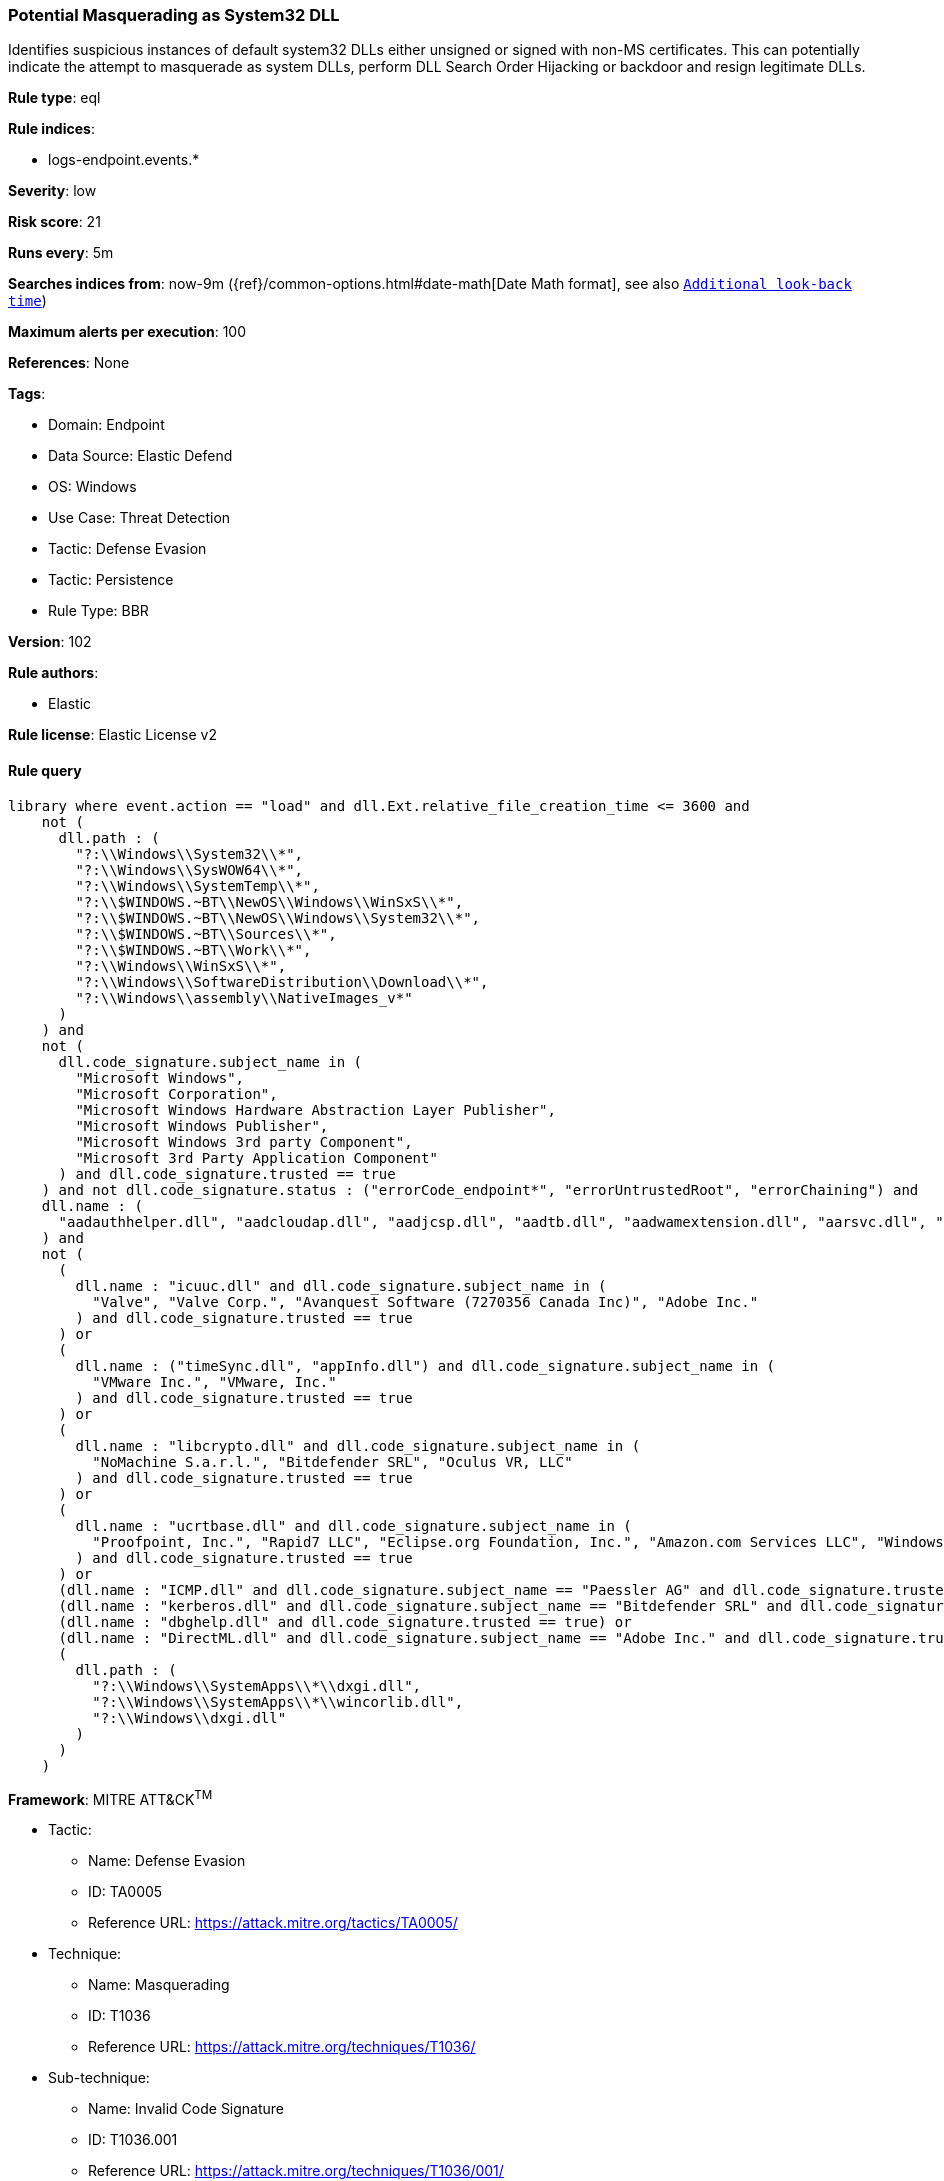 [[potential-masquerading-as-system32-dll]]
=== Potential Masquerading as System32 DLL

Identifies suspicious instances of default system32 DLLs either unsigned or signed with non-MS certificates. This can potentially indicate the attempt to masquerade as system DLLs, perform DLL Search Order Hijacking or backdoor and resign legitimate DLLs.

*Rule type*: eql

*Rule indices*: 

* logs-endpoint.events.*

*Severity*: low

*Risk score*: 21

*Runs every*: 5m

*Searches indices from*: now-9m ({ref}/common-options.html#date-math[Date Math format], see also <<rule-schedule, `Additional look-back time`>>)

*Maximum alerts per execution*: 100

*References*: None

*Tags*: 

* Domain: Endpoint
* Data Source: Elastic Defend
* OS: Windows
* Use Case: Threat Detection
* Tactic: Defense Evasion
* Tactic: Persistence
* Rule Type: BBR

*Version*: 102

*Rule authors*: 

* Elastic

*Rule license*: Elastic License v2


==== Rule query


[source, js]
----------------------------------
library where event.action == "load" and dll.Ext.relative_file_creation_time <= 3600 and
    not (
      dll.path : (
        "?:\\Windows\\System32\\*",
        "?:\\Windows\\SysWOW64\\*",
        "?:\\Windows\\SystemTemp\\*",
        "?:\\$WINDOWS.~BT\\NewOS\\Windows\\WinSxS\\*",
        "?:\\$WINDOWS.~BT\\NewOS\\Windows\\System32\\*",
        "?:\\$WINDOWS.~BT\\Sources\\*",
        "?:\\$WINDOWS.~BT\\Work\\*",
        "?:\\Windows\\WinSxS\\*",
        "?:\\Windows\\SoftwareDistribution\\Download\\*",
        "?:\\Windows\\assembly\\NativeImages_v*"
      )
    ) and
    not (
      dll.code_signature.subject_name in (
        "Microsoft Windows",
        "Microsoft Corporation",
        "Microsoft Windows Hardware Abstraction Layer Publisher",
        "Microsoft Windows Publisher",
        "Microsoft Windows 3rd party Component",
        "Microsoft 3rd Party Application Component"
      ) and dll.code_signature.trusted == true
    ) and not dll.code_signature.status : ("errorCode_endpoint*", "errorUntrustedRoot", "errorChaining") and
    dll.name : (
      "aadauthhelper.dll", "aadcloudap.dll", "aadjcsp.dll", "aadtb.dll", "aadwamextension.dll", "aarsvc.dll", "abovelockapphost.dll", "accessibilitycpl.dll", "accountaccessor.dll", "accountsrt.dll", "acgenral.dll", "aclayers.dll", "acledit.dll", "aclui.dll", "acmigration.dll", "acppage.dll", "acproxy.dll", "acspecfc.dll", "actioncenter.dll", "actioncentercpl.dll", "actionqueue.dll", "activationclient.dll", "activeds.dll", "activesynccsp.dll", "actxprxy.dll", "acwinrt.dll", "acxtrnal.dll", "adaptivecards.dll", "addressparser.dll", "adhapi.dll", "adhsvc.dll", "admtmpl.dll", "adprovider.dll", "adrclient.dll", "adsldp.dll", "adsldpc.dll", "adsmsext.dll", "adsnt.dll", "adtschema.dll", "advancedemojids.dll", "advapi32.dll", "advapi32res.dll", "advpack.dll", "aeevts.dll", "aeinv.dll", "aepic.dll", "ajrouter.dll", "altspace.dll", "amsi.dll", "amsiproxy.dll", "amstream.dll", "apds.dll", "aphostclient.dll", "aphostres.dll", "aphostservice.dll", "apisampling.dll", "apisetschema.dll", "apmon.dll", "apmonui.dll", "appcontracts.dll", "appextension.dll", "apphelp.dll", "apphlpdm.dll", "appidapi.dll", "appidsvc.dll", "appinfo.dll", "appinfoext.dll", "applicationframe.dll", "applockercsp.dll", "appmgmts.dll", "appmgr.dll", "appmon.dll", "appointmentapis.dll", "appraiser.dll", "appreadiness.dll", "apprepapi.dll", "appresolver.dll", "appsruprov.dll", "appvcatalog.dll", "appvclientps.dll", "appvetwclientres.dll", "appvintegration.dll", "appvmanifest.dll", "appvpolicy.dll", "appvpublishing.dll", "appvreporting.dll", "appvscripting.dll", "appvsentinel.dll", "appvstreamingux.dll", "appvstreammap.dll", "appvterminator.dll", "appxalluserstore.dll", "appxpackaging.dll", "appxsip.dll", "appxsysprep.dll", "archiveint.dll", "asferror.dll", "aspnet_counters.dll", "asycfilt.dll", "atl.dll", "atlthunk.dll", "atmlib.dll", "audioeng.dll", "audiohandlers.dll", "audiokse.dll", "audioses.dll", "audiosrv.dll", "auditcse.dll", "auditpolcore.dll", "auditpolmsg.dll", "authbroker.dll", "authbrokerui.dll", "authentication.dll", "authext.dll", "authfwcfg.dll", "authfwgp.dll", "authfwsnapin.dll", "authfwwizfwk.dll", "authhostproxy.dll", "authui.dll", "authz.dll", "autopilot.dll", "autopilotdiag.dll", "autoplay.dll", "autotimesvc.dll", "avicap32.dll", "avifil32.dll", "avrt.dll", "axinstsv.dll", "azroles.dll", "azroleui.dll", "azsqlext.dll", "basecsp.dll", "basesrv.dll", "batmeter.dll", "bcastdvrbroker.dll", "bcastdvrclient.dll", "bcastdvrcommon.dll", "bcd.dll", "bcdprov.dll", "bcdsrv.dll", "bcp47langs.dll", "bcp47mrm.dll", "bcrypt.dll", "bcryptprimitives.dll", "bdehdcfglib.dll", "bderepair.dll", "bdesvc.dll", "bdesysprep.dll", "bdeui.dll", "bfe.dll", "bi.dll", "bidispl.dll", "bindfltapi.dll", "bingasds.dll", "bingfilterds.dll", "bingmaps.dll", "biocredprov.dll", "bisrv.dll", "bitlockercsp.dll", "bitsigd.dll", "bitsperf.dll", "bitsproxy.dll", "biwinrt.dll", "blbevents.dll", "blbres.dll", "blb_ps.dll", "bluetoothapis.dll", "bnmanager.dll", "bootmenuux.dll", "bootstr.dll", "bootux.dll", "bootvid.dll", "bridgeres.dll", "brokerlib.dll", "browcli.dll", "browserbroker.dll", "browseui.dll", "btagservice.dll", "bthavctpsvc.dll", "bthavrcp.dll", "bthavrcpappsvc.dll", "bthci.dll", "bthpanapi.dll", "bthradiomedia.dll", "bthserv.dll", "bthtelemetry.dll", "btpanui.dll", "bwcontexthandler.dll", "cabapi.dll", "cabinet.dll", "cabview.dll", "callbuttons.dll", "cameracaptureui.dll", "capauthz.dll", "capiprovider.dll", "capisp.dll", "captureservice.dll", "castingshellext.dll", "castlaunch.dll", "catsrv.dll", "catsrvps.dll", "catsrvut.dll", "cbdhsvc.dll", "cca.dll", "cdd.dll", "cdosys.dll", "cdp.dll", "cdprt.dll", "cdpsvc.dll", "cdpusersvc.dll", "cemapi.dll", "certca.dll", "certcli.dll", "certcredprovider.dll", "certenc.dll", "certenroll.dll", "certenrollui.dll", "certmgr.dll", "certpkicmdlet.dll", "certpoleng.dll", "certprop.dll", "cewmdm.dll", "cfgbkend.dll", "cfgmgr32.dll", "cfgspcellular.dll", "cfgsppolicy.dll", "cflapi.dll", "cfmifs.dll", "cfmifsproxy.dll", "chakra.dll", "chakradiag.dll", "chakrathunk.dll", "chartv.dll", "chatapis.dll", "chkwudrv.dll", "chsstrokeds.dll", "chtbopomofods.dll", "chtcangjieds.dll", "chthkstrokeds.dll", "chtquickds.dll", "chxapds.dll", "chxdecoder.dll", "chxhapds.dll", "chxinputrouter.dll", "chxranker.dll", "ci.dll", "cic.dll", "cimfs.dll", "circoinst.dll", "ciwmi.dll", "clb.dll", "clbcatq.dll", "cldapi.dll", "cleanpccsp.dll", "clfsw32.dll", "cliconfg.dll", "clipboardserver.dll", "clipc.dll", "clipsvc.dll", "clipwinrt.dll", "cloudap.dll", "cloudidsvc.dll", "clrhost.dll", "clusapi.dll", "cmcfg32.dll", "cmdext.dll", "cmdial32.dll", "cmgrcspps.dll", "cmifw.dll", "cmintegrator.dll", "cmlua.dll", "cmpbk32.dll", "cmstplua.dll", "cmutil.dll", "cngcredui.dll", "cngprovider.dll", "cnvfat.dll", "cofiredm.dll", "colbact.dll", "colorcnv.dll", "colorui.dll", "combase.dll", "comcat.dll", "comctl32.dll", "comdlg32.dll", "coml2.dll", "comppkgsup.dll", "compstui.dll", "computecore.dll", "computenetwork.dll", "computestorage.dll", "comrepl.dll", "comres.dll", "comsnap.dll", "comsvcs.dll", "comuid.dll", "configmanager2.dll", "conhostv1.dll", "connect.dll", "consentux.dll", "consentuxclient.dll", "console.dll", "consolelogon.dll", "contactapis.dll", "container.dll", "coredpus.dll", "coreglobconfig.dll", "coremas.dll", "coremessaging.dll", "coremmres.dll", "coreshell.dll", "coreshellapi.dll", "coreuicomponents.dll", "correngine.dll", "courtesyengine.dll", "cpfilters.dll", "creddialogbroker.dll", "credprovhelper.dll", "credprovhost.dll", "credprovs.dll", "credprovslegacy.dll", "credssp.dll", "credui.dll", "crypt32.dll", "cryptbase.dll", "cryptcatsvc.dll", "cryptdlg.dll", "cryptdll.dll", "cryptext.dll", "cryptnet.dll", "cryptngc.dll", "cryptowinrt.dll", "cryptsp.dll", "cryptsvc.dll", "crypttpmeksvc.dll", "cryptui.dll", "cryptuiwizard.dll", "cryptxml.dll", "cscapi.dll", "cscdll.dll", "cscmig.dll", "cscobj.dll", "cscsvc.dll", "cscui.dll", "csplte.dll", "cspproxy.dll", "csrsrv.dll", "cxcredprov.dll", "c_g18030.dll", "c_gsm7.dll", "c_is2022.dll", "c_iscii.dll", "d2d1.dll", "d3d10.dll", "d3d10core.dll", "d3d10level9.dll", "d3d10warp.dll", "d3d10_1.dll", "d3d10_1core.dll", "d3d11.dll", "d3d11on12.dll", "d3d12.dll", "d3d12core.dll", "d3d8thk.dll", "d3d9.dll", "d3d9on12.dll", "d3dscache.dll", "dab.dll", "dabapi.dll", "daconn.dll", "dafbth.dll", "dafdnssd.dll", "dafescl.dll", "dafgip.dll", "dafiot.dll", "dafipp.dll", "dafmcp.dll", "dafpos.dll", "dafprintprovider.dll", "dafupnp.dll", "dafwcn.dll", "dafwfdprovider.dll", "dafwiprov.dll", "dafwsd.dll", "damediamanager.dll", "damm.dll", "das.dll", "dataclen.dll", "datusage.dll", "davclnt.dll", "davhlpr.dll", "davsyncprovider.dll", "daxexec.dll", "dbgcore.dll", "dbgeng.dll", "dbghelp.dll", "dbgmodel.dll", "dbnetlib.dll", "dbnmpntw.dll", "dciman32.dll", "dcntel.dll", "dcomp.dll", "ddaclsys.dll", "ddcclaimsapi.dll", "ddds.dll", "ddisplay.dll", "ddoiproxy.dll", "ddores.dll", "ddpchunk.dll", "ddptrace.dll", "ddputils.dll", "ddp_ps.dll", "ddraw.dll", "ddrawex.dll", "defragproxy.dll", "defragres.dll", "defragsvc.dll", "deploymentcsps.dll", "deskadp.dll", "deskmon.dll", "desktopshellext.dll", "devenum.dll", "deviceaccess.dll", "devicecenter.dll", "devicecredential.dll", "devicepairing.dll", "deviceuxres.dll", "devinv.dll", "devmgr.dll", "devobj.dll", "devpropmgr.dll", "devquerybroker.dll", "devrtl.dll", "dfdts.dll", "dfscli.dll", "dfshim.dll", "dfsshlex.dll", "dggpext.dll", "dhcpcmonitor.dll", "dhcpcore.dll", "dhcpcore6.dll", "dhcpcsvc.dll", "dhcpcsvc6.dll", "dhcpsapi.dll", "diagcpl.dll", "diagnosticlogcsp.dll", "diagperf.dll", "diagsvc.dll", "diagtrack.dll", "dialclient.dll", "dialserver.dll", "dictationmanager.dll", "difxapi.dll", "dimsjob.dll", "dimsroam.dll", "dinput.dll", "dinput8.dll", "direct2ddesktop.dll", "directml.dll", "discan.dll", "dismapi.dll", "dispbroker.dll", "dispex.dll", "display.dll", "displaymanager.dll", "dlnashext.dll", "dmappsres.dll", "dmcfgutils.dll", "dmcmnutils.dll", "dmcsps.dll", "dmdlgs.dll", "dmdskmgr.dll", "dmdskres.dll", "dmdskres2.dll", "dmenrollengine.dll", "dmintf.dll", "dmiso8601utils.dll", "dmloader.dll", "dmocx.dll", "dmoleaututils.dll", "dmpushproxy.dll", "dmpushroutercore.dll", "dmrcdecoder.dll", "dmrserver.dll", "dmsynth.dll", "dmusic.dll", "dmutil.dll", "dmvdsitf.dll", "dmwappushsvc.dll", "dmwmicsp.dll", "dmxmlhelputils.dll", "dnsapi.dll", "dnscmmc.dll", "dnsext.dll", "dnshc.dll", "dnsrslvr.dll", "docprop.dll", "dolbydecmft.dll", "domgmt.dll", "dosettings.dll", "dosvc.dll", "dot3api.dll", "dot3cfg.dll", "dot3conn.dll", "dot3dlg.dll", "dot3gpclnt.dll", "dot3gpui.dll", "dot3hc.dll", "dot3mm.dll", "dot3msm.dll", "dot3svc.dll", "dot3ui.dll", "dpapi.dll", "dpapiprovider.dll", "dpapisrv.dll", "dpnaddr.dll", "dpnathlp.dll", "dpnet.dll", "dpnhpast.dll", "dpnhupnp.dll", "dpnlobby.dll", "dps.dll", "dpx.dll", "drprov.dll", "drt.dll", "drtprov.dll", "drttransport.dll", "drvsetup.dll", "drvstore.dll", "dsauth.dll", "dsccore.dll", "dsccoreconfprov.dll", "dsclient.dll", "dscproxy.dll", "dsctimer.dll", "dsdmo.dll", "dskquota.dll", "dskquoui.dll", "dsound.dll", "dsparse.dll", "dsprop.dll", "dsquery.dll", "dsreg.dll", "dsregtask.dll", "dsrole.dll", "dssec.dll", "dssenh.dll", "dssvc.dll", "dsui.dll", "dsuiext.dll", "dswave.dll", "dtsh.dll", "ducsps.dll", "dui70.dll", "duser.dll", "dusmapi.dll", "dusmsvc.dll", "dwmapi.dll", "dwmcore.dll", "dwmghost.dll", "dwminit.dll", "dwmredir.dll", "dwmscene.dll", "dwrite.dll", "dxcore.dll", "dxdiagn.dll", "dxgi.dll", "dxgwdi.dll", "dxilconv.dll", "dxmasf.dll", "dxp.dll", "dxpps.dll", "dxptasksync.dll", "dxtmsft.dll", "dxtrans.dll", "dxva2.dll", "dynamoapi.dll", "eapp3hst.dll", "eappcfg.dll", "eappcfgui.dll", "eappgnui.dll", "eapphost.dll", "eappprxy.dll", "eapprovp.dll", "eapputil.dll", "eapsimextdesktop.dll", "eapsvc.dll", "eapteapauth.dll", "eapteapconfig.dll", "eapteapext.dll", "easconsent.dll", "easwrt.dll", "edgeangle.dll", "edgecontent.dll", "edgehtml.dll", "edgeiso.dll", "edgemanager.dll", "edpauditapi.dll", "edpcsp.dll", "edptask.dll", "edputil.dll", "eeprov.dll", "eeutil.dll", "efsadu.dll", "efscore.dll", "efsext.dll", "efslsaext.dll", "efssvc.dll", "efsutil.dll", "efswrt.dll", "ehstorapi.dll", "ehstorpwdmgr.dll", "ehstorshell.dll", "els.dll", "elscore.dll", "elshyph.dll", "elslad.dll", "elstrans.dll", "emailapis.dll", "embeddedmodesvc.dll", "emojids.dll", "encapi.dll", "energy.dll", "energyprov.dll", "energytask.dll", "enrollmentapi.dll", "enterpriseapncsp.dll", "enterprisecsps.dll", "enterpriseetw.dll", "eqossnap.dll", "errordetails.dll", "errordetailscore.dll", "es.dll", "esclprotocol.dll", "esclscan.dll", "esclwiadriver.dll", "esdsip.dll", "esent.dll", "esentprf.dll", "esevss.dll", "eshims.dll", "etwrundown.dll", "euiccscsp.dll", "eventaggregation.dll", "eventcls.dll", "evr.dll", "execmodelclient.dll", "execmodelproxy.dll", "explorerframe.dll", "exsmime.dll", "extrasxmlparser.dll", "f3ahvoas.dll", "facilitator.dll", "familysafetyext.dll", "faultrep.dll", "fcon.dll", "fdbth.dll", "fdbthproxy.dll", "fddevquery.dll", "fde.dll", "fdeploy.dll", "fdphost.dll", "fdpnp.dll", "fdprint.dll", "fdproxy.dll", "fdrespub.dll", "fdssdp.dll", "fdwcn.dll", "fdwnet.dll", "fdwsd.dll", "feclient.dll", "ffbroker.dll", "fhcat.dll", "fhcfg.dll", "fhcleanup.dll", "fhcpl.dll", "fhengine.dll", "fhevents.dll", "fhshl.dll", "fhsrchapi.dll", "fhsrchph.dll", "fhsvc.dll", "fhsvcctl.dll", "fhtask.dll", "fhuxadapter.dll", "fhuxapi.dll", "fhuxcommon.dll", "fhuxgraphics.dll", "fhuxpresentation.dll", "fidocredprov.dll", "filemgmt.dll", "filterds.dll", "findnetprinters.dll", "firewallapi.dll", "flightsettings.dll", "fltlib.dll", "fluencyds.dll", "fmapi.dll", "fmifs.dll", "fms.dll", "fntcache.dll", "fontext.dll", "fontprovider.dll", "fontsub.dll", "fphc.dll", "framedyn.dll", "framedynos.dll", "frameserver.dll", "frprov.dll", "fsutilext.dll", "fthsvc.dll", "fundisc.dll", "fveapi.dll", "fveapibase.dll", "fvecerts.dll", "fvecpl.dll", "fveskybackup.dll", "fveui.dll", "fvewiz.dll", "fwbase.dll", "fwcfg.dll", "fwmdmcsp.dll", "fwpolicyiomgr.dll", "fwpuclnt.dll", "fwremotesvr.dll", "gameinput.dll", "gamemode.dll", "gamestreamingext.dll", "gameux.dll", "gamingtcui.dll", "gcdef.dll", "gdi32.dll", "gdi32full.dll", "gdiplus.dll", "generaltel.dll", "geocommon.dll", "geolocation.dll", "getuname.dll", "glmf32.dll", "globinputhost.dll", "glu32.dll", "gmsaclient.dll", "gpapi.dll", "gpcsewrappercsp.dll", "gpedit.dll", "gpprefcl.dll", "gpprnext.dll", "gpscript.dll", "gpsvc.dll", "gptext.dll", "graphicscapture.dll", "graphicsperfsvc.dll", "groupinghc.dll", "hal.dll", "halextpl080.dll", "hascsp.dll", "hashtagds.dll", "hbaapi.dll", "hcproviders.dll", "hdcphandler.dll", "heatcore.dll", "helppaneproxy.dll", "hgcpl.dll", "hhsetup.dll", "hid.dll", "hidcfu.dll", "hidserv.dll", "hlink.dll", "hmkd.dll", "hnetcfg.dll", "hnetcfgclient.dll", "hnetmon.dll", "hologramworld.dll", "holoshellruntime.dll", "holoshextensions.dll", "hotplug.dll", "hrtfapo.dll", "httpapi.dll", "httpprxc.dll", "httpprxm.dll", "httpprxp.dll", "httpsdatasource.dll", "htui.dll", "hvhostsvc.dll", "hvloader.dll", "hvsigpext.dll", "hvsocket.dll", "hydrogen.dll", "ia2comproxy.dll", "ias.dll", "iasacct.dll", "iasads.dll", "iasdatastore.dll", "iashlpr.dll", "iasmigplugin.dll", "iasnap.dll", "iaspolcy.dll", "iasrad.dll", "iasrecst.dll", "iassam.dll", "iassdo.dll", "iassvcs.dll", "icfupgd.dll", "icm32.dll", "icmp.dll", "icmui.dll", "iconcodecservice.dll", "icsigd.dll", "icsvc.dll", "icsvcext.dll", "icu.dll", "icuin.dll", "icuuc.dll", "idctrls.dll", "idlisten.dll", "idndl.dll", "idstore.dll", "ieadvpack.dll", "ieapfltr.dll", "iedkcs32.dll", "ieframe.dll", "iemigplugin.dll", "iepeers.dll", "ieproxy.dll", "iernonce.dll", "iertutil.dll", "iesetup.dll", "iesysprep.dll", "ieui.dll", "ifmon.dll", "ifsutil.dll", "ifsutilx.dll", "igddiag.dll", "ihds.dll", "ikeext.dll", "imagehlp.dll", "imageres.dll", "imagesp1.dll", "imapi.dll", "imapi2.dll", "imapi2fs.dll", "imgutil.dll", "imm32.dll", "implatsetup.dll", "indexeddblegacy.dll", "inetcomm.dll", "inetmib1.dll", "inetpp.dll", "inetppui.dll", "inetres.dll", "inked.dll", "inkobjcore.dll", "inproclogger.dll", "input.dll", "inputcloudstore.dll", "inputcontroller.dll", "inputhost.dll", "inputservice.dll", "inputswitch.dll", "inseng.dll", "installservice.dll", "internetmail.dll", "internetmailcsp.dll", "invagent.dll", "iologmsg.dll", "iphlpapi.dll", "iphlpsvc.dll", "ipnathlp.dll", "ipnathlpclient.dll", "ippcommon.dll", "ippcommonproxy.dll", "iprtprio.dll", "iprtrmgr.dll", "ipsecsnp.dll", "ipsecsvc.dll", "ipsmsnap.dll", "ipxlatcfg.dll", "iri.dll", "iscsicpl.dll", "iscsidsc.dll", "iscsied.dll", "iscsiexe.dll", "iscsilog.dll", "iscsium.dll", "iscsiwmi.dll", "iscsiwmiv2.dll", "ism.dll", "itircl.dll", "itss.dll", "iuilp.dll", "iumbase.dll", "iumcrypt.dll", "iumdll.dll", "iumsdk.dll", "iyuv_32.dll", "joinproviderol.dll", "joinutil.dll", "jpmapcontrol.dll", "jpndecoder.dll", "jpninputrouter.dll", "jpnranker.dll", "jpnserviceds.dll", "jscript.dll", "jscript9.dll", "jscript9diag.dll", "jsproxy.dll", "kbd101.dll", "kbd101a.dll", "kbd101b.dll", "kbd101c.dll", "kbd103.dll", "kbd106.dll", "kbd106n.dll", "kbda1.dll", "kbda2.dll", "kbda3.dll", "kbdadlm.dll", "kbdal.dll", "kbdarme.dll", "kbdarmph.dll", "kbdarmty.dll", "kbdarmw.dll", "kbdax2.dll", "kbdaze.dll", "kbdazel.dll", "kbdazst.dll", "kbdbash.dll", "kbdbe.dll", "kbdbene.dll", "kbdbgph.dll", "kbdbgph1.dll", "kbdbhc.dll", "kbdblr.dll", "kbdbr.dll", "kbdbu.dll", "kbdbug.dll", "kbdbulg.dll", "kbdca.dll", "kbdcan.dll", "kbdcher.dll", "kbdcherp.dll", "kbdcr.dll", "kbdcz.dll", "kbdcz1.dll", "kbdcz2.dll", "kbdda.dll", "kbddiv1.dll", "kbddiv2.dll", "kbddv.dll", "kbddzo.dll", "kbdes.dll", "kbdest.dll", "kbdfa.dll", "kbdfar.dll", "kbdfc.dll", "kbdfi.dll", "kbdfi1.dll", "kbdfo.dll", "kbdfr.dll", "kbdfthrk.dll", "kbdgae.dll", "kbdgeo.dll", "kbdgeoer.dll", "kbdgeome.dll", "kbdgeooa.dll", "kbdgeoqw.dll", "kbdgkl.dll", "kbdgn.dll", "kbdgr.dll", "kbdgr1.dll", "kbdgrlnd.dll", "kbdgthc.dll", "kbdhau.dll", "kbdhaw.dll", "kbdhe.dll", "kbdhe220.dll", "kbdhe319.dll", "kbdheb.dll", "kbdhebl3.dll", "kbdhela2.dll", "kbdhela3.dll", "kbdhept.dll", "kbdhu.dll", "kbdhu1.dll", "kbdibm02.dll", "kbdibo.dll", "kbdic.dll", "kbdinasa.dll", "kbdinbe1.dll", "kbdinbe2.dll", "kbdinben.dll", "kbdindev.dll", "kbdinen.dll", "kbdinguj.dll", "kbdinhin.dll", "kbdinkan.dll", "kbdinmal.dll", "kbdinmar.dll", "kbdinori.dll", "kbdinpun.dll", "kbdintam.dll", "kbdintel.dll", "kbdinuk2.dll", "kbdir.dll", "kbdit.dll", "kbdit142.dll", "kbdiulat.dll", "kbdjav.dll", "kbdjpn.dll", "kbdkaz.dll", "kbdkhmr.dll", "kbdkni.dll", "kbdkor.dll", "kbdkurd.dll", "kbdkyr.dll", "kbdla.dll", "kbdlao.dll", "kbdlisub.dll", "kbdlisus.dll", "kbdlk41a.dll", "kbdlt.dll", "kbdlt1.dll", "kbdlt2.dll", "kbdlv.dll", "kbdlv1.dll", "kbdlvst.dll", "kbdmac.dll", "kbdmacst.dll", "kbdmaori.dll", "kbdmlt47.dll", "kbdmlt48.dll", "kbdmon.dll", "kbdmonmo.dll", "kbdmonst.dll", "kbdmyan.dll", "kbdne.dll", "kbdnec.dll", "kbdnec95.dll", "kbdnecat.dll", "kbdnecnt.dll", "kbdnepr.dll", "kbdnko.dll", "kbdno.dll", "kbdno1.dll", "kbdnso.dll", "kbdntl.dll", "kbdogham.dll", "kbdolch.dll", "kbdoldit.dll", "kbdosa.dll", "kbdosm.dll", "kbdpash.dll", "kbdphags.dll", "kbdpl.dll", "kbdpl1.dll", "kbdpo.dll", "kbdro.dll", "kbdropr.dll", "kbdrost.dll", "kbdru.dll", "kbdru1.dll", "kbdrum.dll", "kbdsf.dll", "kbdsg.dll", "kbdsl.dll", "kbdsl1.dll", "kbdsmsfi.dll", "kbdsmsno.dll", "kbdsn1.dll", "kbdsora.dll", "kbdsorex.dll", "kbdsors1.dll", "kbdsorst.dll", "kbdsp.dll", "kbdsw.dll", "kbdsw09.dll", "kbdsyr1.dll", "kbdsyr2.dll", "kbdtaile.dll", "kbdtajik.dll", "kbdtam99.dll", "kbdtat.dll", "kbdth0.dll", "kbdth1.dll", "kbdth2.dll", "kbdth3.dll", "kbdtifi.dll", "kbdtifi2.dll", "kbdtiprc.dll", "kbdtiprd.dll", "kbdtt102.dll", "kbdtuf.dll", "kbdtuq.dll", "kbdturme.dll", "kbdtzm.dll", "kbdughr.dll", "kbdughr1.dll", "kbduk.dll", "kbdukx.dll", "kbdur.dll", "kbdur1.dll", "kbdurdu.dll", "kbdus.dll", "kbdusa.dll", "kbdusl.dll", "kbdusr.dll", "kbdusx.dll", "kbduzb.dll", "kbdvntc.dll", "kbdwol.dll", "kbdyak.dll", "kbdyba.dll", "kbdycc.dll", "kbdycl.dll", "kd.dll", "kdcom.dll", "kdcpw.dll", "kdhvcom.dll", "kdnet.dll", "kdnet_uart16550.dll", "kdscli.dll", "kdstub.dll", "kdusb.dll", "kd_02_10df.dll", "kd_02_10ec.dll", "kd_02_1137.dll", "kd_02_14e4.dll", "kd_02_15b3.dll", "kd_02_1969.dll", "kd_02_19a2.dll", "kd_02_1af4.dll", "kd_02_8086.dll", "kd_07_1415.dll", "kd_0c_8086.dll", "kerbclientshared.dll", "kerberos.dll", "kernel32.dll", "kernelbase.dll", "keycredmgr.dll", "keyiso.dll", "keymgr.dll", "knobscore.dll", "knobscsp.dll", "ksuser.dll", "ktmw32.dll", "l2gpstore.dll", "l2nacp.dll", "l2sechc.dll", "laprxy.dll", "legacynetux.dll", "lfsvc.dll", "libcrypto.dll", "licensemanager.dll", "licensingcsp.dll", "licensingdiagspp.dll", "licensingwinrt.dll", "licmgr10.dll", "linkinfo.dll", "lltdapi.dll", "lltdres.dll", "lltdsvc.dll", "lmhsvc.dll", "loadperf.dll", "localsec.dll", "localspl.dll", "localui.dll", "locationapi.dll", "lockappbroker.dll", "lockcontroller.dll", "lockscreendata.dll", "loghours.dll", "logoncli.dll", "logoncontroller.dll", "lpasvc.dll", "lpk.dll", "lsasrv.dll", "lscshostpolicy.dll", "lsm.dll", "lsmproxy.dll", "lstelemetry.dll", "luainstall.dll", "luiapi.dll", "lz32.dll", "magnification.dll", "maintenanceui.dll", "manageci.dll", "mapconfiguration.dll", "mapcontrolcore.dll", "mapgeocoder.dll", "mapi32.dll", "mapistub.dll", "maprouter.dll", "mapsbtsvc.dll", "mapsbtsvcproxy.dll", "mapscsp.dll", "mapsstore.dll", "mapstoasttask.dll", "mapsupdatetask.dll", "mbaeapi.dll", "mbaeapipublic.dll", "mbaexmlparser.dll", "mbmediamanager.dll", "mbsmsapi.dll", "mbussdapi.dll", "mccsengineshared.dll", "mccspal.dll", "mciavi32.dll", "mcicda.dll", "mciqtz32.dll", "mciseq.dll", "mciwave.dll", "mcrecvsrc.dll", "mdmcommon.dll", "mdmdiagnostics.dll", "mdminst.dll", "mdmmigrator.dll", "mdmregistration.dll", "memorydiagnostic.dll", "messagingservice.dll", "mf.dll", "mf3216.dll", "mfaacenc.dll", "mfasfsrcsnk.dll", "mfaudiocnv.dll", "mfc42.dll", "mfc42u.dll", "mfcaptureengine.dll", "mfcore.dll", "mfcsubs.dll", "mfds.dll", "mfdvdec.dll", "mferror.dll", "mfh263enc.dll", "mfh264enc.dll", "mfksproxy.dll", "mfmediaengine.dll", "mfmjpegdec.dll", "mfmkvsrcsnk.dll", "mfmp4srcsnk.dll", "mfmpeg2srcsnk.dll", "mfnetcore.dll", "mfnetsrc.dll", "mfperfhelper.dll", "mfplat.dll", "mfplay.dll", "mfps.dll", "mfreadwrite.dll", "mfsensorgroup.dll", "mfsrcsnk.dll", "mfsvr.dll", "mftranscode.dll", "mfvdsp.dll", "mfvfw.dll", "mfwmaaec.dll", "mgmtapi.dll", "mi.dll", "mibincodec.dll", "midimap.dll", "migisol.dll", "miguiresource.dll", "mimefilt.dll", "mimofcodec.dll", "minstoreevents.dll", "miracastinputmgr.dll", "miracastreceiver.dll", "mirrordrvcompat.dll", "mispace.dll", "mitigationclient.dll", "miutils.dll", "mlang.dll", "mmcbase.dll", "mmcndmgr.dll", "mmcshext.dll", "mmdevapi.dll", "mmgaclient.dll", "mmgaproxystub.dll", "mmres.dll", "mobilenetworking.dll", "modemui.dll", "modernexecserver.dll", "moricons.dll", "moshost.dll", "moshostclient.dll", "moshostcore.dll", "mosstorage.dll", "mp3dmod.dll", "mp43decd.dll", "mp4sdecd.dll", "mpeval.dll", "mpg4decd.dll", "mpr.dll", "mprapi.dll", "mprddm.dll", "mprdim.dll", "mprext.dll", "mprmsg.dll", "mpssvc.dll", "mpunits.dll", "mrmcorer.dll", "mrmdeploy.dll", "mrmindexer.dll", "mrt100.dll", "mrt_map.dll", "msaatext.dll", "msac3enc.dll", "msacm32.dll", "msafd.dll", "msajapi.dll", "msalacdecoder.dll", "msalacencoder.dll", "msamrnbdecoder.dll", "msamrnbencoder.dll", "msamrnbsink.dll", "msamrnbsource.dll", "msasn1.dll", "msauddecmft.dll", "msaudite.dll", "msauserext.dll", "mscandui.dll", "mscat32.dll", "msclmd.dll", "mscms.dll", "mscoree.dll", "mscorier.dll", "mscories.dll", "msctf.dll", "msctfmonitor.dll", "msctfp.dll", "msctfui.dll", "msctfuimanager.dll", "msdadiag.dll", "msdart.dll", "msdelta.dll", "msdmo.dll", "msdrm.dll", "msdtckrm.dll", "msdtclog.dll", "msdtcprx.dll", "msdtcspoffln.dll", "msdtctm.dll", "msdtcuiu.dll", "msdtcvsp1res.dll", "msfeeds.dll", "msfeedsbs.dll", "msflacdecoder.dll", "msflacencoder.dll", "msftedit.dll", "msheif.dll", "mshtml.dll", "mshtmldac.dll", "mshtmled.dll", "mshtmler.dll", "msi.dll", "msicofire.dll", "msidcrl40.dll", "msident.dll", "msidle.dll", "msidntld.dll", "msieftp.dll", "msihnd.dll", "msiltcfg.dll", "msimg32.dll", "msimsg.dll", "msimtf.dll", "msisip.dll", "msiso.dll", "msiwer.dll", "mskeyprotcli.dll", "mskeyprotect.dll", "msls31.dll", "msmpeg2adec.dll", "msmpeg2enc.dll", "msmpeg2vdec.dll", "msobjs.dll", "msoert2.dll", "msopusdecoder.dll", "mspatcha.dll", "mspatchc.dll", "msphotography.dll", "msports.dll", "msprivs.dll", "msrahc.dll", "msrating.dll", "msrawimage.dll", "msrdc.dll", "msrdpwebaccess.dll", "msrle32.dll", "msscntrs.dll", "mssecuser.dll", "mssign32.dll", "mssip32.dll", "mssitlb.dll", "mssph.dll", "mssprxy.dll", "mssrch.dll", "mssvp.dll", "mstask.dll", "mstextprediction.dll", "mstscax.dll", "msutb.dll", "msv1_0.dll", "msvcirt.dll", "msvcp110_win.dll", "msvcp120_clr0400.dll", "msvcp140_clr0400.dll", "msvcp60.dll", "msvcp_win.dll", "msvcr100_clr0400.dll", "msvcr120_clr0400.dll", "msvcrt.dll", "msvfw32.dll", "msvidc32.dll", "msvidctl.dll", "msvideodsp.dll", "msvp9dec.dll", "msvproc.dll", "msvpxenc.dll", "mswb7.dll", "mswebp.dll", "mswmdm.dll", "mswsock.dll", "msxml3.dll", "msxml3r.dll", "msxml6.dll", "msxml6r.dll", "msyuv.dll", "mtcmodel.dll", "mtf.dll", "mtfappserviceds.dll", "mtfdecoder.dll", "mtffuzzyds.dll", "mtfserver.dll", "mtfspellcheckds.dll", "mtxclu.dll", "mtxdm.dll", "mtxex.dll", "mtxoci.dll", "muifontsetup.dll", "mycomput.dll", "mydocs.dll", "napcrypt.dll", "napinsp.dll", "naturalauth.dll", "naturallanguage6.dll", "navshutdown.dll", "ncaapi.dll", "ncasvc.dll", "ncbservice.dll", "ncdautosetup.dll", "ncdprop.dll", "nci.dll", "ncobjapi.dll", "ncrypt.dll", "ncryptprov.dll", "ncryptsslp.dll", "ncsi.dll", "ncuprov.dll", "nddeapi.dll", "ndfapi.dll", "ndfetw.dll", "ndfhcdiscovery.dll", "ndishc.dll", "ndproxystub.dll", "nduprov.dll", "negoexts.dll", "netapi32.dll", "netbios.dll", "netcenter.dll", "netcfgx.dll", "netcorehc.dll", "netdiagfx.dll", "netdriverinstall.dll", "netevent.dll", "netfxperf.dll", "neth.dll", "netid.dll", "netiohlp.dll", "netjoin.dll", "netlogon.dll", "netman.dll", "netmsg.dll", "netplwiz.dll", "netprofm.dll", "netprofmsvc.dll", "netprovfw.dll", "netprovisionsp.dll", "netsetupapi.dll", "netsetupengine.dll", "netsetupshim.dll", "netsetupsvc.dll", "netshell.dll", "nettrace.dll", "netutils.dll", "networkexplorer.dll", "networkhelper.dll", "networkicon.dll", "networkproxycsp.dll", "networkstatus.dll", "networkuxbroker.dll", "newdev.dll", "nfcradiomedia.dll", "ngccredprov.dll", "ngcctnr.dll", "ngcctnrsvc.dll", "ngcisoctnr.dll", "ngckeyenum.dll", "ngcksp.dll", "ngclocal.dll", "ngcpopkeysrv.dll", "ngcprocsp.dll", "ngcrecovery.dll", "ngcsvc.dll", "ngctasks.dll", "ninput.dll", "nlaapi.dll", "nlahc.dll", "nlasvc.dll", "nlhtml.dll", "nlmgp.dll", "nlmproxy.dll", "nlmsprep.dll", "nlsbres.dll", "nlsdata0000.dll", "nlsdata0009.dll", "nlsdl.dll", "nlslexicons0009.dll", "nmadirect.dll", "normaliz.dll", "npmproxy.dll", "npsm.dll", "nrpsrv.dll", "nshhttp.dll", "nshipsec.dll", "nshwfp.dll", "nsi.dll", "nsisvc.dll", "ntasn1.dll", "ntdll.dll", "ntdsapi.dll", "ntlanman.dll", "ntlanui2.dll", "ntlmshared.dll", "ntmarta.dll", "ntprint.dll", "ntshrui.dll", "ntvdm64.dll", "objsel.dll", "occache.dll", "ocsetapi.dll", "odbc32.dll", "odbcbcp.dll", "odbcconf.dll", "odbccp32.dll", "odbccr32.dll", "odbccu32.dll", "odbcint.dll", "odbctrac.dll", "oemlicense.dll", "offfilt.dll", "officecsp.dll", "offlinelsa.dll", "offlinesam.dll", "offreg.dll", "ole32.dll", "oleacc.dll", "oleacchooks.dll", "oleaccrc.dll", "oleaut32.dll", "oledlg.dll", "oleprn.dll", "omadmagent.dll", "omadmapi.dll", "onebackuphandler.dll", "onex.dll", "onexui.dll", "opcservices.dll", "opengl32.dll", "ortcengine.dll", "osbaseln.dll", "osksupport.dll", "osuninst.dll", "p2p.dll", "p2pgraph.dll", "p2pnetsh.dll", "p2psvc.dll", "packager.dll", "panmap.dll", "pautoenr.dll", "pcacli.dll", "pcadm.dll", "pcaevts.dll", "pcasvc.dll", "pcaui.dll", "pcpksp.dll", "pcsvdevice.dll", "pcwum.dll", "pcwutl.dll", "pdh.dll", "pdhui.dll", "peerdist.dll", "peerdistad.dll", "peerdistcleaner.dll", "peerdistsh.dll", "peerdistsvc.dll", "peopleapis.dll", "peopleband.dll", "perceptiondevice.dll", "perfctrs.dll", "perfdisk.dll", "perfnet.dll", "perfos.dll", "perfproc.dll", "perfts.dll", "phoneom.dll", "phoneproviders.dll", "phoneservice.dll", "phoneserviceres.dll", "phoneutil.dll", "phoneutilres.dll", "photowiz.dll", "pickerplatform.dll", "pid.dll", "pidgenx.dll", "pifmgr.dll", "pimstore.dll", "pkeyhelper.dll", "pktmonapi.dll", "pku2u.dll", "pla.dll", "playlistfolder.dll", "playsndsrv.dll", "playtodevice.dll", "playtomanager.dll", "playtomenu.dll", "playtoreceiver.dll", "ploptin.dll", "pmcsnap.dll", "pngfilt.dll", "pnidui.dll", "pnpclean.dll", "pnppolicy.dll", "pnpts.dll", "pnpui.dll", "pnpxassoc.dll", "pnpxassocprx.dll", "pnrpauto.dll", "pnrphc.dll", "pnrpnsp.dll", "pnrpsvc.dll", "policymanager.dll", "polstore.dll", "posetup.dll", "posyncservices.dll", "pots.dll", "powercpl.dll", "powrprof.dll", "ppcsnap.dll", "prauthproviders.dll", "prflbmsg.dll", "printui.dll", "printwsdahost.dll", "prm0009.dll", "prncache.dll", "prnfldr.dll", "prnntfy.dll", "prntvpt.dll", "profapi.dll", "profext.dll", "profprov.dll", "profsvc.dll", "profsvcext.dll", "propsys.dll", "provcore.dll", "provdatastore.dll", "provdiagnostics.dll", "provengine.dll", "provhandlers.dll", "provisioningcsp.dll", "provmigrate.dll", "provops.dll", "provplugineng.dll", "provsysprep.dll", "provthrd.dll", "proximitycommon.dll", "proximityservice.dll", "prvdmofcomp.dll", "psapi.dll", "pshed.dll", "psisdecd.dll", "psmsrv.dll", "pstask.dll", "pstorec.dll", "ptpprov.dll", "puiapi.dll", "puiobj.dll", "pushtoinstall.dll", "pwlauncher.dll", "pwrshplugin.dll", "pwsso.dll", "qasf.dll", "qcap.dll", "qdv.dll", "qdvd.dll", "qedit.dll", "qedwipes.dll", "qmgr.dll", "query.dll", "quiethours.dll", "qwave.dll", "racengn.dll", "racpldlg.dll", "radardt.dll", "radarrs.dll", "radcui.dll", "rasadhlp.dll", "rasapi32.dll", "rasauto.dll", "raschap.dll", "raschapext.dll", "rasctrs.dll", "rascustom.dll", "rasdiag.dll", "rasdlg.dll", "rasgcw.dll", "rasman.dll", "rasmans.dll", "rasmbmgr.dll", "rasmediamanager.dll", "rasmm.dll", "rasmontr.dll", "rasplap.dll", "rasppp.dll", "rastapi.dll", "rastls.dll", "rastlsext.dll", "rdbui.dll", "rdpbase.dll", "rdpcfgex.dll", "rdpcore.dll", "rdpcorets.dll", "rdpencom.dll", "rdpendp.dll", "rdpnano.dll", "rdpsaps.dll", "rdpserverbase.dll", "rdpsharercom.dll", "rdpudd.dll", "rdpviewerax.dll", "rdsappxhelper.dll", "rdsdwmdr.dll", "rdvvmtransport.dll", "rdxservice.dll", "rdxtaskfactory.dll", "reagent.dll", "reagenttask.dll", "recovery.dll", "regapi.dll", "regctrl.dll", "regidle.dll", "regsvc.dll", "reguwpapi.dll", "reinfo.dll", "remotepg.dll", "remotewipecsp.dll", "reportingcsp.dll", "resampledmo.dll", "resbparser.dll", "reseteng.dll", "resetengine.dll", "resetengonline.dll", "resourcemapper.dll", "resutils.dll", "rgb9rast.dll", "riched20.dll", "riched32.dll", "rjvmdmconfig.dll", "rmapi.dll", "rmclient.dll", "rnr20.dll", "roamingsecurity.dll", "rometadata.dll", "rotmgr.dll", "rpcepmap.dll", "rpchttp.dll", "rpcns4.dll", "rpcnsh.dll", "rpcrt4.dll", "rpcrtremote.dll", "rpcss.dll", "rsaenh.dll", "rshx32.dll", "rstrtmgr.dll", "rtffilt.dll", "rtm.dll", "rtmediaframe.dll", "rtmmvrortc.dll", "rtutils.dll", "rtworkq.dll", "rulebasedds.dll", "samcli.dll", "samlib.dll", "samsrv.dll", "sas.dll", "sbe.dll", "sbeio.dll", "sberes.dll", "sbservicetrigger.dll", "scansetting.dll", "scardbi.dll", "scarddlg.dll", "scardsvr.dll", "scavengeui.dll", "scdeviceenum.dll", "scecli.dll", "scesrv.dll", "schannel.dll", "schedcli.dll", "schedsvc.dll", "scksp.dll", "scripto.dll", "scrobj.dll", "scrptadm.dll", "scrrun.dll", "sdcpl.dll", "sdds.dll", "sdengin2.dll", "sdfhost.dll", "sdhcinst.dll", "sdiageng.dll", "sdiagprv.dll", "sdiagschd.dll", "sdohlp.dll", "sdrsvc.dll", "sdshext.dll", "searchfolder.dll", "sechost.dll", "seclogon.dll", "secproc.dll", "secproc_isv.dll", "secproc_ssp.dll", "secproc_ssp_isv.dll", "secur32.dll", "security.dll", "semgrps.dll", "semgrsvc.dll", "sendmail.dll", "sens.dll", "sensapi.dll", "sensorsapi.dll", "sensorscpl.dll", "sensorservice.dll", "sensorsnativeapi.dll", "sensorsutilsv2.dll", "sensrsvc.dll", "serialui.dll", "servicinguapi.dll", "serwvdrv.dll", "sessenv.dll", "setbcdlocale.dll", "settingmonitor.dll", "settingsync.dll", "settingsynccore.dll", "setupapi.dll", "setupcl.dll", "setupcln.dll", "setupetw.dll", "sfc.dll", "sfc_os.dll", "sgrmenclave.dll", "shacct.dll", "shacctprofile.dll", "sharedpccsp.dll", "sharedrealitysvc.dll", "sharehost.dll", "sharemediacpl.dll", "shcore.dll", "shdocvw.dll", "shell32.dll", "shellstyle.dll", "shfolder.dll", "shgina.dll", "shimeng.dll", "shimgvw.dll", "shlwapi.dll", "shpafact.dll", "shsetup.dll", "shsvcs.dll", "shunimpl.dll", "shutdownext.dll", "shutdownux.dll", "shwebsvc.dll", "signdrv.dll", "simauth.dll", "simcfg.dll", "skci.dll", "slc.dll", "slcext.dll", "slwga.dll", "smartscreenps.dll", "smbhelperclass.dll", "smbwmiv2.dll", "smiengine.dll", "smphost.dll", "smsroutersvc.dll", "sndvolsso.dll", "snmpapi.dll", "socialapis.dll", "softkbd.dll", "softpub.dll", "sortwindows61.dll", "sortwindows62.dll", "spacebridge.dll", "spacecontrol.dll", "spatializerapo.dll", "spatialstore.dll", "spbcd.dll", "speechpal.dll", "spfileq.dll", "spinf.dll", "spmpm.dll", "spnet.dll", "spoolss.dll", "spopk.dll", "spp.dll", "sppc.dll", "sppcext.dll", "sppcomapi.dll", "sppcommdlg.dll", "sppinst.dll", "sppnp.dll", "sppobjs.dll", "sppwinob.dll", "sppwmi.dll", "spwinsat.dll", "spwizeng.dll", "spwizimg.dll", "spwizres.dll", "spwmp.dll", "sqlsrv32.dll", "sqmapi.dll", "srchadmin.dll", "srclient.dll", "srcore.dll", "srevents.dll", "srh.dll", "srhelper.dll", "srm.dll", "srmclient.dll", "srmlib.dll", "srmscan.dll", "srmshell.dll", "srmstormod.dll", "srmtrace.dll", "srm_ps.dll", "srpapi.dll", "srrstr.dll", "srumapi.dll", "srumsvc.dll", "srvcli.dll", "srvsvc.dll", "srwmi.dll", "sscore.dll", "sscoreext.dll", "ssdm.dll", "ssdpapi.dll", "ssdpsrv.dll", "sspicli.dll", "sspisrv.dll", "ssshim.dll", "sstpsvc.dll", "starttiledata.dll", "startupscan.dll", "stclient.dll", "sti.dll", "sti_ci.dll", "stobject.dll", "storageusage.dll", "storagewmi.dll", "storewuauth.dll", "storprop.dll", "storsvc.dll", "streamci.dll", "structuredquery.dll", "sud.dll", "svf.dll", "svsvc.dll", "swprv.dll", "sxproxy.dll", "sxs.dll", "sxshared.dll", "sxssrv.dll", "sxsstore.dll", "synccenter.dll", "synccontroller.dll", "synchostps.dll", "syncproxy.dll", "syncreg.dll", "syncres.dll", "syncsettings.dll", "syncutil.dll", "sysclass.dll", "sysfxui.dll", "sysmain.dll", "sysntfy.dll", "syssetup.dll", "systemcpl.dll", "t2embed.dll", "tabbtn.dll", "tabbtnex.dll", "tabsvc.dll", "tapi3.dll", "tapi32.dll", "tapilua.dll", "tapimigplugin.dll", "tapiperf.dll", "tapisrv.dll", "tapisysprep.dll", "tapiui.dll", "taskapis.dll", "taskbarcpl.dll", "taskcomp.dll", "taskschd.dll", "taskschdps.dll", "tbauth.dll", "tbs.dll", "tcbloader.dll", "tcpipcfg.dll", "tcpmib.dll", "tcpmon.dll", "tcpmonui.dll", "tdh.dll", "tdlmigration.dll", "tellib.dll", "termmgr.dll", "termsrv.dll", "tetheringclient.dll", "tetheringmgr.dll", "tetheringservice.dll", "tetheringstation.dll", "textshaping.dll", "themecpl.dll", "themeservice.dll", "themeui.dll", "threadpoolwinrt.dll", "thumbcache.dll", "timebrokerclient.dll", "timebrokerserver.dll", "timesync.dll", "timesynctask.dll", "tlscsp.dll", "tokenbinding.dll", "tokenbroker.dll", "tokenbrokerui.dll", "tpmcertresources.dll", "tpmcompc.dll", "tpmtasks.dll", "tpmvsc.dll", "tquery.dll", "traffic.dll", "transportdsa.dll", "trie.dll", "trkwks.dll", "tsbyuv.dll", "tscfgwmi.dll", "tserrredir.dll", "tsf3gip.dll", "tsgqec.dll", "tsmf.dll", "tspkg.dll", "tspubwmi.dll", "tssessionux.dll", "tssrvlic.dll", "tsworkspace.dll", "ttdloader.dll", "ttdplm.dll", "ttdrecord.dll", "ttdrecordcpu.dll", "ttlsauth.dll", "ttlscfg.dll", "ttlsext.dll", "tvratings.dll", "twext.dll", "twinapi.dll", "twinui.dll", "txflog.dll", "txfw32.dll", "tzautoupdate.dll", "tzres.dll", "tzsyncres.dll", "ubpm.dll", "ucmhc.dll", "ucrtbase.dll", "ucrtbase_clr0400.dll", "ucrtbase_enclave.dll", "udhisapi.dll", "udwm.dll", "ueficsp.dll", "uexfat.dll", "ufat.dll", "uiamanager.dll", "uianimation.dll", "uiautomationcore.dll", "uicom.dll", "uireng.dll", "uiribbon.dll", "uiribbonres.dll", "ulib.dll", "umb.dll", "umdmxfrm.dll", "umpdc.dll", "umpnpmgr.dll", "umpo-overrides.dll", "umpo.dll", "umpoext.dll", "umpowmi.dll", "umrdp.dll", "unattend.dll", "unenrollhook.dll", "unimdmat.dll", "uniplat.dll", "unistore.dll", "untfs.dll", "updateagent.dll", "updatecsp.dll", "updatepolicy.dll", "upnp.dll", "upnphost.dll", "upshared.dll", "urefs.dll", "urefsv1.dll", "ureg.dll", "url.dll", "urlmon.dll", "usbcapi.dll", "usbceip.dll", "usbmon.dll", "usbperf.dll", "usbpmapi.dll", "usbtask.dll", "usbui.dll", "user32.dll", "usercpl.dll", "userdataservice.dll", "userdatatimeutil.dll", "userenv.dll", "userinitext.dll", "usermgr.dll", "usermgrcli.dll", "usermgrproxy.dll", "usoapi.dll", "usocoreps.dll", "usosvc.dll", "usp10.dll", "ustprov.dll", "utcutil.dll", "utildll.dll", "uudf.dll", "uvcmodel.dll", "uwfcfgmgmt.dll", "uwfcsp.dll", "uwfservicingapi.dll", "uxinit.dll", "uxlib.dll", "uxlibres.dll", "uxtheme.dll", "vac.dll", "van.dll", "vault.dll", "vaultcds.dll", "vaultcli.dll", "vaultroaming.dll", "vaultsvc.dll", "vbsapi.dll", "vbscript.dll", "vbssysprep.dll", "vcardparser.dll", "vdsbas.dll", "vdsdyn.dll", "vdsutil.dll", "vdsvd.dll", "vds_ps.dll", "verifier.dll", "version.dll", "vertdll.dll", "vfuprov.dll", "vfwwdm32.dll", "vhfum.dll", "vid.dll", "videohandlers.dll", "vidreszr.dll", "virtdisk.dll", "vmbuspipe.dll", "vmdevicehost.dll", "vmictimeprovider.dll", "vmrdvcore.dll", "voiprt.dll", "vpnike.dll", "vpnikeapi.dll", "vpnsohdesktop.dll", "vpnv2csp.dll", "vscmgrps.dll", "vssapi.dll", "vsstrace.dll", "vss_ps.dll", "w32time.dll", "w32topl.dll", "waasassessment.dll", "waasmediccapsule.dll", "waasmedicps.dll", "waasmedicsvc.dll", "wabsyncprovider.dll", "walletproxy.dll", "walletservice.dll", "wavemsp.dll", "wbemcomn.dll", "wbiosrvc.dll", "wci.dll", "wcimage.dll", "wcmapi.dll", "wcmcsp.dll", "wcmsvc.dll", "wcnapi.dll", "wcncsvc.dll", "wcneapauthproxy.dll", "wcneappeerproxy.dll", "wcnnetsh.dll", "wcnwiz.dll", "wc_storage.dll", "wdc.dll", "wdi.dll", "wdigest.dll", "wdscore.dll", "webauthn.dll", "webcamui.dll", "webcheck.dll", "webclnt.dll", "webio.dll", "webservices.dll", "websocket.dll", "wecapi.dll", "wecsvc.dll", "wephostsvc.dll", "wer.dll", "werconcpl.dll", "wercplsupport.dll", "werenc.dll", "weretw.dll", "wersvc.dll", "werui.dll", "wevtapi.dll", "wevtfwd.dll", "wevtsvc.dll", "wfapigp.dll", "wfdprov.dll", "wfdsconmgr.dll", "wfdsconmgrsvc.dll", "wfhc.dll", "whealogr.dll", "whhelper.dll", "wiaaut.dll", "wiadefui.dll", "wiadss.dll", "wiarpc.dll", "wiascanprofiles.dll", "wiaservc.dll", "wiashext.dll", "wiatrace.dll", "wificloudstore.dll", "wificonfigsp.dll", "wifidisplay.dll", "wimgapi.dll", "win32spl.dll", "win32u.dll", "winbio.dll", "winbiodatamodel.dll", "winbioext.dll", "winbrand.dll", "wincorlib.dll", "wincredprovider.dll", "wincredui.dll", "windowmanagement.dll", "windowscodecs.dll", "windowscodecsext.dll", "windowscodecsraw.dll", "windowsiotcsp.dll", "windowslivelogin.dll", "winethc.dll", "winhttp.dll", "winhttpcom.dll", "winhvemulation.dll", "winhvplatform.dll", "wininet.dll", "wininetlui.dll", "wininitext.dll", "winipcfile.dll", "winipcsecproc.dll", "winipsec.dll", "winlangdb.dll", "winlogonext.dll", "winmde.dll", "winml.dll", "winmm.dll", "winmmbase.dll", "winmsipc.dll", "winnlsres.dll", "winnsi.dll", "winreagent.dll", "winrnr.dll", "winrscmd.dll", "winrsmgr.dll", "winrssrv.dll", "winrttracing.dll", "winsatapi.dll", "winscard.dll", "winsetupui.dll", "winshfhc.dll", "winsku.dll", "winsockhc.dll", "winsqlite3.dll", "winsrpc.dll", "winsrv.dll", "winsrvext.dll", "winsta.dll", "winsync.dll", "winsyncmetastore.dll", "winsyncproviders.dll", "wintrust.dll", "wintypes.dll", "winusb.dll", "wirednetworkcsp.dll", "wisp.dll", "wkscli.dll", "wkspbrokerax.dll", "wksprtps.dll", "wkssvc.dll", "wlanapi.dll", "wlancfg.dll", "wlanconn.dll", "wlandlg.dll", "wlangpui.dll", "wlanhc.dll", "wlanhlp.dll", "wlanmediamanager.dll", "wlanmm.dll", "wlanmsm.dll", "wlanpref.dll", "wlanradiomanager.dll", "wlansec.dll", "wlansvc.dll", "wlansvcpal.dll", "wlanui.dll", "wlanutil.dll", "wldap32.dll", "wldp.dll", "wlgpclnt.dll", "wlidcli.dll", "wlidcredprov.dll", "wlidfdp.dll", "wlidnsp.dll", "wlidprov.dll", "wlidres.dll", "wlidsvc.dll", "wmadmod.dll", "wmadmoe.dll", "wmalfxgfxdsp.dll", "wmasf.dll", "wmcodecdspps.dll", "wmdmlog.dll", "wmdmps.dll", "wmdrmsdk.dll", "wmerror.dll", "wmi.dll", "wmiclnt.dll", "wmicmiplugin.dll", "wmidcom.dll", "wmidx.dll", "wmiprop.dll", "wmitomi.dll", "wmnetmgr.dll", "wmp.dll", "wmpdui.dll", "wmpdxm.dll", "wmpeffects.dll", "wmphoto.dll", "wmploc.dll", "wmpps.dll", "wmpshell.dll", "wmsgapi.dll", "wmspdmod.dll", "wmspdmoe.dll", "wmvcore.dll", "wmvdecod.dll", "wmvdspa.dll", "wmvencod.dll", "wmvsdecd.dll", "wmvsencd.dll", "wmvxencd.dll", "woftasks.dll", "wofutil.dll", "wordbreakers.dll", "workfoldersgpext.dll", "workfoldersres.dll", "workfoldersshell.dll", "workfolderssvc.dll", "wosc.dll", "wow64.dll", "wow64cpu.dll", "wow64win.dll", "wpbcreds.dll", "wpc.dll", "wpcapi.dll", "wpcdesktopmonsvc.dll", "wpcproxystubs.dll", "wpcrefreshtask.dll", "wpcwebfilter.dll", "wpdbusenum.dll", "wpdshext.dll", "wpdshserviceobj.dll", "wpdsp.dll", "wpd_ci.dll", "wpnapps.dll", "wpnclient.dll", "wpncore.dll", "wpninprc.dll", "wpnprv.dll", "wpnservice.dll", "wpnsruprov.dll", "wpnuserservice.dll", "wpportinglibrary.dll", "wpprecorderum.dll", "wptaskscheduler.dll", "wpx.dll", "ws2help.dll", "ws2_32.dll", "wscapi.dll", "wscinterop.dll", "wscisvif.dll", "wsclient.dll", "wscproxystub.dll", "wscsvc.dll", "wsdapi.dll", "wsdchngr.dll", "wsdprintproxy.dll", "wsdproviderutil.dll", "wsdscanproxy.dll", "wsecedit.dll", "wsepno.dll", "wshbth.dll", "wshcon.dll", "wshelper.dll", "wshext.dll", "wshhyperv.dll", "wship6.dll", "wshqos.dll", "wshrm.dll", "wshtcpip.dll", "wshunix.dll", "wslapi.dll", "wsmagent.dll", "wsmauto.dll", "wsmplpxy.dll", "wsmres.dll", "wsmsvc.dll", "wsmwmipl.dll", "wsnmp32.dll", "wsock32.dll", "wsplib.dll", "wsp_fs.dll", "wsp_health.dll", "wsp_sr.dll", "wtsapi32.dll", "wuapi.dll", "wuaueng.dll", "wuceffects.dll", "wudfcoinstaller.dll", "wudfplatform.dll", "wudfsmcclassext.dll", "wudfx.dll", "wudfx02000.dll", "wudriver.dll", "wups.dll", "wups2.dll", "wuuhext.dll", "wuuhosdeployment.dll", "wvc.dll", "wwaapi.dll", "wwaext.dll", "wwanapi.dll", "wwancfg.dll", "wwanhc.dll", "wwanprotdim.dll", "wwanradiomanager.dll", "wwansvc.dll", "wwapi.dll", "xamltilerender.dll", "xaudio2_8.dll", "xaudio2_9.dll", "xblauthmanager.dll", "xblgamesave.dll", "xblgamesaveext.dll", "xblgamesaveproxy.dll", "xboxgipsvc.dll", "xboxgipsynthetic.dll", "xboxnetapisvc.dll", "xinput1_4.dll", "xinput9_1_0.dll", "xinputuap.dll", "xmlfilter.dll", "xmllite.dll", "xmlprovi.dll", "xolehlp.dll", "xpsgdiconverter.dll", "xpsprint.dll", "xpspushlayer.dll", "xpsrasterservice.dll", "xpsservices.dll", "xwizards.dll", "xwreg.dll", "xwtpdui.dll", "xwtpw32.dll", "zipcontainer.dll", "zipfldr.dll", "bootsvc.dll", "halextintcpsedma.dll", "icsvcvss.dll", "ieproxydesktop.dll", "lsaadt.dll", "nlansp_c.dll", "nrtapi.dll", "opencl.dll", "pfclient.dll", "pnpdiag.dll", "prxyqry.dll", "rdpnanotransport.dll", "servicingcommon.dll", "sortwindows63.dll", "sstpcfg.dll", "tdhres.dll", "umpodev.dll", "utcapi.dll", "windlp.dll", "wow64base.dll", "wow64con.dll", "blbuires.dll", "bpainst.dll", "cbclient.dll", "certadm.dll", "certocm.dll", "certpick.dll", "csdeployres.dll", "dsdeployres.dll", "eapa3hst.dll", "eapacfg.dll", "eapahost.dll", "elsext.dll", "encdump.dll", "escmigplugin.dll", "fsclient.dll", "fsdeployres.dll", "fssminst.dll", "fssmres.dll", "fssprov.dll", "ipamapi.dll", "kpssvc.dll", "lbfoadminlib.dll", "mintdh.dll", "mmci.dll", "mmcico.dll", "mprsnap.dll", "mstsmhst.dll", "mstsmmc.dll", "muxinst.dll", "personax.dll", "rassfm.dll", "rasuser.dll", "rdmsinst.dll", "rdmsres.dll", "rtrfiltr.dll", "sacsvr.dll", "scrdenrl.dll", "sdclient.dll", "sharedstartmodel.dll", "smsrouter.dll", "spwizimg_svr.dll", "sqlcecompact40.dll", "sqlceoledb40.dll", "sqlceqp40.dll", "sqlcese40.dll", "srvmgrinst.dll", "svrmgrnc.dll", "tapisnap.dll", "tlsbrand.dll", "tsec.dll", "tsprop.dll", "tspubiconhelper.dll", "tssdjet.dll", "tsuserex.dll", "ualapi.dll", "ualsvc.dll", "umcres.dll", "updatehandlers.dll", "usocore.dll", "vssui.dll", "wsbappres.dll", "wsbonline.dll", "wsmselpl.dll", "wsmselrr.dll", "xpsfilt.dll", "xpsshhdr.dll"
    ) and
    not (
      (
        dll.name : "icuuc.dll" and dll.code_signature.subject_name in (
          "Valve", "Valve Corp.", "Avanquest Software (7270356 Canada Inc)", "Adobe Inc."
        ) and dll.code_signature.trusted == true
      ) or
      (
        dll.name : ("timeSync.dll", "appInfo.dll") and dll.code_signature.subject_name in (
          "VMware Inc.", "VMware, Inc."
        ) and dll.code_signature.trusted == true
      ) or
      (
        dll.name : "libcrypto.dll" and dll.code_signature.subject_name in (
          "NoMachine S.a.r.l.", "Bitdefender SRL", "Oculus VR, LLC"
        ) and dll.code_signature.trusted == true
      ) or
      (
        dll.name : "ucrtbase.dll" and dll.code_signature.subject_name in (
          "Proofpoint, Inc.", "Rapid7 LLC", "Eclipse.org Foundation, Inc.", "Amazon.com Services LLC", "Windows Phone"
        ) and dll.code_signature.trusted == true
      ) or
      (dll.name : "ICMP.dll" and dll.code_signature.subject_name == "Paessler AG" and dll.code_signature.trusted == true) or
      (dll.name : "kerberos.dll" and dll.code_signature.subject_name == "Bitdefender SRL" and dll.code_signature.trusted == true) or
      (dll.name : "dbghelp.dll" and dll.code_signature.trusted == true) or
      (dll.name : "DirectML.dll" and dll.code_signature.subject_name == "Adobe Inc." and dll.code_signature.trusted == true) or
      (
        dll.path : (
          "?:\\Windows\\SystemApps\\*\\dxgi.dll",
          "?:\\Windows\\SystemApps\\*\\wincorlib.dll",
          "?:\\Windows\\dxgi.dll"
        )
      )
    )

----------------------------------

*Framework*: MITRE ATT&CK^TM^

* Tactic:
** Name: Defense Evasion
** ID: TA0005
** Reference URL: https://attack.mitre.org/tactics/TA0005/
* Technique:
** Name: Masquerading
** ID: T1036
** Reference URL: https://attack.mitre.org/techniques/T1036/
* Sub-technique:
** Name: Invalid Code Signature
** ID: T1036.001
** Reference URL: https://attack.mitre.org/techniques/T1036/001/
* Sub-technique:
** Name: Match Legitimate Name or Location
** ID: T1036.005
** Reference URL: https://attack.mitre.org/techniques/T1036/005/
* Technique:
** Name: Hijack Execution Flow
** ID: T1574
** Reference URL: https://attack.mitre.org/techniques/T1574/
* Sub-technique:
** Name: DLL Search Order Hijacking
** ID: T1574.001
** Reference URL: https://attack.mitre.org/techniques/T1574/001/
* Sub-technique:
** Name: DLL Side-Loading
** ID: T1574.002
** Reference URL: https://attack.mitre.org/techniques/T1574/002/
* Tactic:
** Name: Persistence
** ID: TA0003
** Reference URL: https://attack.mitre.org/tactics/TA0003/
* Technique:
** Name: Compromise Client Software Binary
** ID: T1554
** Reference URL: https://attack.mitre.org/techniques/T1554/

